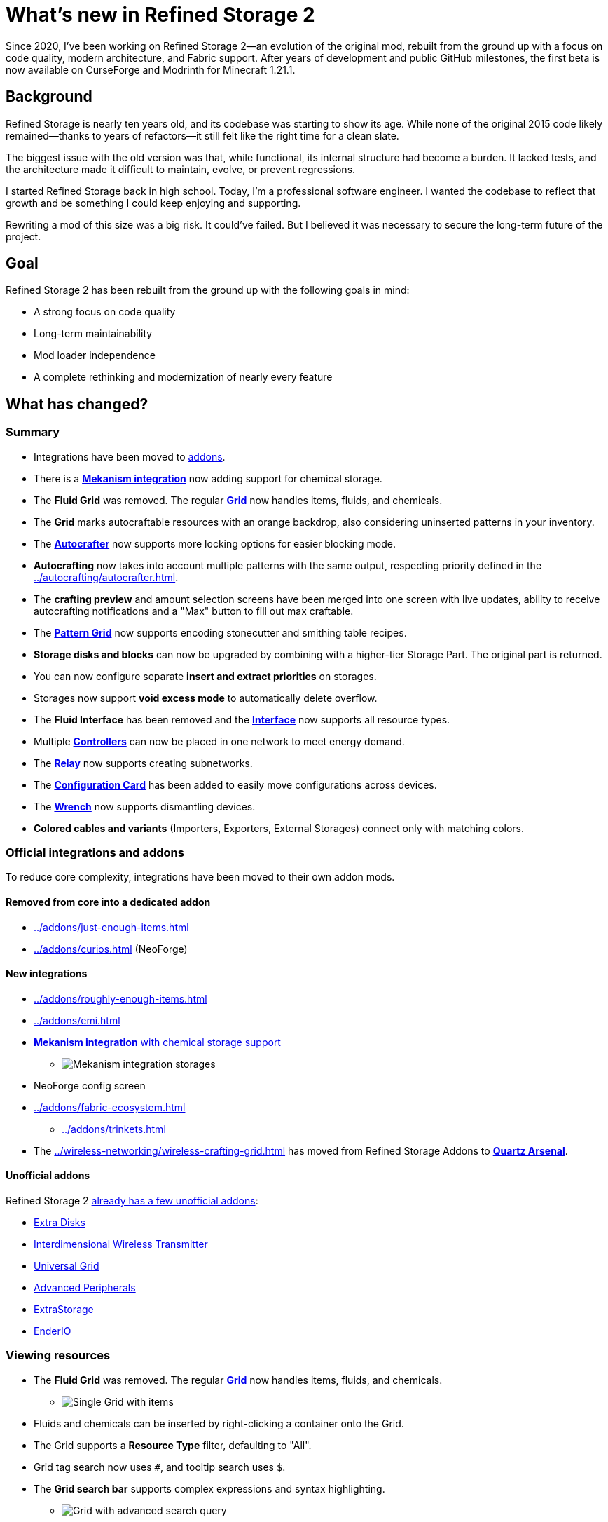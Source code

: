 = What's new in Refined Storage 2
:type: article
:description: The first beta of Refined Storage 2 has been released. What's new?
:date: 2025-03-28

Since 2020, I've been working on Refined Storage 2—an evolution of the original mod, rebuilt from the ground up with a focus on code quality, modern architecture, and Fabric support. After years of development and public GitHub milestones, the first beta is now available on CurseForge and Modrinth for Minecraft 1.21.1.

== Background

Refined Storage is nearly ten years old, and its codebase was starting to show its age. While none of the original 2015 code likely remained—thanks to years of refactors—it still felt like the right time for a clean slate.

The biggest issue with the old version was that, while functional, its internal structure had become a burden. It lacked tests, and the architecture made it difficult to maintain, evolve, or prevent regressions.

I started Refined Storage back in high school. Today, I'm a professional software engineer. I wanted the codebase to reflect that growth and be something I could keep enjoying and supporting.

Rewriting a mod of this size was a big risk. It could’ve failed. But I believed it was necessary to secure the long-term future of the project.

== Goal

Refined Storage 2 has been rebuilt from the ground up with the following goals in mind:

- A strong focus on code quality
- Long-term maintainability
- Mod loader independence
- A complete rethinking and modernization of nearly every feature

== What has changed?

=== Summary

- Integrations have been moved to xref:../addons/index.adoc[addons].
- There is a xref:../addons/mekanism.adoc[*Mekanism integration*] now adding support for chemical storage.
- The *Fluid Grid* was removed. The regular xref:../viewing-resources/grid.adoc[*Grid*] now handles items, fluids, and chemicals.
- The *Grid* marks autocraftable resources with an orange backdrop, also considering uninserted patterns in your inventory.
- The xref:../autocrafting/autocrafter.adoc[*Autocrafter*] now supports more locking options for easier blocking mode.
- *Autocrafting* now takes into account multiple patterns with the same output, respecting priority defined in the xref:../autocrafting/autocrafter.adoc[].
- The *crafting preview* and amount selection screens have been merged into one screen with live updates, ability to receive autocrafting notifications and a "Max" button to fill out max craftable.
- The xref:../autocrafting/pattern-grid.adoc[*Pattern Grid*] now supports encoding stonecutter and smithing table recipes.
- *Storage disks and blocks* can now be upgraded by combining with a higher-tier Storage Part. The original part is returned.
- You can now configure separate *insert and extract priorities* on storages.
- Storages now support **void excess mode** to automatically delete overflow.
- The *Fluid Interface* has been removed and the xref:../input-and-output/interface.adoc[*Interface*] now supports all resource types.
- Multiple xref:../networking/controller.adoc[*Controllers*] can now be placed in one network to meet energy demand.
- The xref:../networking/relay.adoc[*Relay*] now supports creating subnetworks.
- The xref:../utility/configuration-card.adoc[*Configuration Card*] has been added to easily move configurations across devices.
- The xref:../utility/wrench.adoc[*Wrench*] now supports dismantling devices.
- *Colored cables and variants* (Importers, Exporters, External Storages) connect only with matching colors.

=== Official integrations and addons

To reduce core complexity, integrations have been moved to their own addon mods.

==== Removed from core into a dedicated addon

- xref:../addons/just-enough-items.adoc[]
- xref:../addons/curios.adoc[] (NeoForge)

==== New integrations

- xref:../addons/roughly-enough-items.adoc[]
- xref:../addons/emi.adoc[]
- xref:../addons/mekanism.adoc[**Mekanism integration** with chemical storage support]
* image:../../assets/news/whats-new-in-refined-storage-2/mekanism-integration.png[Mekanism integration storages]
- NeoForge config screen
- xref:../addons/fabric-ecosystem.adoc[]
* xref:../addons/trinkets.adoc[]
- The xref:../wireless-networking/wireless-crafting-grid.adoc[] has moved from Refined Storage Addons to xref:../addons/quartz-arsenal.adoc[*Quartz Arsenal*].

==== Unofficial addons

Refined Storage 2 xref:../addons/unofficial-addons.adoc[already has a few unofficial addons]:

- link:https://www.curseforge.com/minecraft/mc-mods/extra-disks[Extra Disks]
- link:https://www.curseforge.com/minecraft/mc-mods/interdimensional-wireless-transmitter[Interdimensional Wireless Transmitter]
- link:https://www.curseforge.com/minecraft/mc-mods/universal-grid[Universal Grid]
- link:https://www.curseforge.com/minecraft/mc-mods/advanced-peripherals[Advanced Peripherals]
- link:https://www.curseforge.com/minecraft/mc-mods/extrastorage[ExtraStorage]
- link:https://www.curseforge.com/minecraft/mc-mods/ender-io[EnderIO]

=== Viewing resources

- The *Fluid Grid* was removed. The regular xref:../viewing-resources/grid.adoc[*Grid*] now handles items, fluids, and chemicals.
* image:../../assets/news/whats-new-in-refined-storage-2/combined-grid.png[Single Grid with items, fluids and chemicals]
- Fluids and chemicals can be inserted by right-clicking a container onto the Grid.
- The Grid supports a *Resource Type* filter, defaulting to "All".
- Grid tag search now uses `#`, and tooltip search uses `$`.
- The *Grid search bar* supports complex expressions and syntax highlighting.
* image:../../assets/news/whats-new-in-refined-storage-2/grid-search.png[Grid with advanced search query]
- New slot hints show what will be inserted or extracted.
* image:../../assets/news/whats-new-in-refined-storage-2/grid-tooltips.png[Grid tooltip showing what can be inserted]
* image:../../assets/news/whats-new-in-refined-storage-2/grid-extractions.png[Grid tooltip showing what can be extracted]
- The xref:../viewing-resources/crafting-grid.adoc[*Crafting Grid*] adds:
* A clear-to-player-inventory button.
* A keybinding to clear to inventory (NeoForge only).
* A shortcut (CTRL+SHIFT on result slot) to filter the Grid by crafting matrix contents.
* image:../../assets/news/whats-new-in-refined-storage-2/crafting-grid-highlight.png[Crafting Grid highlighting items from the crafting matrix]
* A config option to clear items from the matrix to the player or network inventory when closing the screen.
* image:../../assets/news/whats-new-in-refined-storage-2/grid-moving.png[Screenshot showing ability to move items out of the crafting matrix]
- The amount screen (e.g., for xref:../networking/detector.adoc[*Detectors*]) now:
* Supports scrollbars and increment/decrement buttons.
* Highlights invalid amounts in red.
* image:../../assets/news/whats-new-in-refined-storage-2/detector-amount.png[Detector amount screen]
- Grid UI settings like smooth scrolling and row stretch are now global client config.
- The xref:../viewing-resources/portable-grid.adoc[*Portable Grid*] UI now displays an energy bar.
- Contents of storages in "insert-only" mode are now visible in the Grid.

=== Autocrafting

- The *Crafter* has been renamed to the xref:../autocrafting/autocrafter.adoc[*Autocrafter*].
- The *Autocrafter* now:
* Faces the block you're placing it against, like other cable blocks.
* Supports renaming from the UI.
* Supports configuring a priority value to give precedence to patterns with the same output.
* Allows toggling visibility to the xref:../autocrafting/autocrafter-manager.adoc[] (enabled by default).
* Connects to other Autocrafters only through the front face, avoiding unintended network connections when used with xref:../input-and-output/interface.adoc[interfaces].
* image:../../assets/news/whats-new-in-refined-storage-2/autocrafter.png[Autocrafter UI]
- *Locking mode* replaces the old "crafter mode" with following options:
* Never
* Lock until redstone pulse
* Lock until connected machine is empty (for blocking mode)
* Lock until all outputs are received (for blocking mode)
* Lock until low redstone signal
* Lock until high redstone signal
- The xref:../autocrafting/autocrafter-manager.adoc[*Autocrafter Manager*] now includes:
* A view filter: All, Not Full, or Visible-only Autocrafters.
* A revamped search that targets pattern inputs, outputs, names, or all.
- You can initiate autocrafting from the xref:../viewing-resources/storage-monitor.adoc[*Storage Monitor*] if the resource count is zero.
- When multiple patterns share an output, the one with the highest priority is used first.
- Tasks can’t be cancelled if there’s not enough storage space to return intermediates.
- The **crafting preview** now:
* Merges preview and amount selection into one screen with live updates.
* Lets you fill out the maximum amount that is craftable.
* image:../../assets/news/whats-new-in-refined-storage-2/autocrafting-preview.png[Autocrafting preview]
* Allows enabling notifications when a task is completed.
* image:../../assets/news/whats-new-in-refined-storage-2/autocrafting-notifications.png[Autocrafting notification]
* Shows all parallel requests triggered by recipe mods.
- The xref:../autocrafting/autocrafting-monitor.adoc[**Autocrafting Monitor**] now:
* Uses compacted units.
* Displays which machine is processing each step.
* Uses a sidebar for tasks instead of tabs.
* image:../../assets/news/whats-new-in-refined-storage-2/autocrafting-monitor.png[Autocrafting Monitor]
- The Grid and Pattern Grid:
* Visually mark autocraftable resources with orange backdrops and tooltips.
* Also consider uninserted patterns in your inventory.
* image:../../assets/news/whats-new-in-refined-storage-2/pattern-grid.png[Pattern Grid screenshot]
- The xref:../autocrafting/pattern-grid.adoc[**Pattern Grid**]:
* Supports encoding *stonecutter* and *smithing table* recipes.
* image:../../assets/news/whats-new-in-refined-storage-2/pattern-grid-types.png[Pattern Grid modes]
* image:../../assets/news/whats-new-in-refined-storage-2/pattern-grid-stonecutter.png[Pattern Grid stonecutter encoding]
* The alternatives screen supports searching, tag-based resource groups (collapsible), and translated tag names.
* image:../../assets/news/whats-new-in-refined-storage-2/alternatives.png[Allowed alternatives for a processing input]
* "Exact mode" replaced by inverse *Fuzzy mode*.
- xref:../autocrafting/pattern.adoc[*Patterns*]:
* Show the recipe in their tooltip.
* image:../../assets/news/whats-new-in-refined-storage-2/pattern-recipe.png[Pattern with recipe in the tooltip]
* Use different textures and names to distinguish from empty patterns.
* image:../../assets/news/whats-new-in-refined-storage-2/pattern-types.png[Pattern types]

=== Storage

- *Storage disks and blocks* can now be upgraded by combining with a higher-tier Storage Part. The original part is returned.
* image:../../assets/news/whats-new-in-refined-storage-2/storage-disk-upgrading.png[Recipe showing storage disk upgrading]
- You can now configure separate *insert and extract priorities* on storages.
* image:../../assets/news/whats-new-in-refined-storage-2/priority.png[Different insert/extract priorities]
- The xref:../input-and-output/interface.adoc[*Interface*]:
* Now supports fluids and chemicals (replaces the "Fluid Interface").
* Supports extraction via buckets or other containers.
* No longer has dedicated import slots; input goes to export slots.
* Immediately imports and exports.
* image:../../assets/news/whats-new-in-refined-storage-2/interface.png[Interface supports multiple resource types now]
- The xref:../storage/external-storage.adoc[*External Storage*]:
* Supports multiple resource types simultaneously.
- The xref:../input-and-output/constructor.adoc[*Constructor*] and xref:../input-and-output/exporter.adoc[*Exporter*]:
* Support scheduling modes: first available, round robin, or random.
* Filter slots now show hints for missing, blocked, currently autocrafting, or uncraftable resources.
* image:../../assets/news/whats-new-in-refined-storage-2/filter-slot-hints.png[Filter slot hints]
- The xref:../input-and-output/importer.adoc[*Importer*]:
* Extracts as much of a single resource type as possible across all slots, following the per-tick quota.
* Automatically detects the connected resource type (item/fluid/chemical).
- The xref:../upgrades/regulator-upgrade.adoc[*Regulator Upgrade*]:
* Previously supported Exporters, but now also supports Importers and stops importing once the set amount is reached.
* Must now be configured via the item, not the device UI.
- *Void excess mode* can be enabled on storages to automatically delete overflow. An allowlist filter is required.
- You no longer have to pre-select a resource type in filter slots: right-click a container or drag from a recipe viewer instead.
- Item storage capacities are now multiples of 1024 for better stack alignment.
- A single resource can now exceed 2,147,483,647 units in storage.
- *Fuzzy mode* replaces "Exact mode" and is off by default for performance.
- The Disk Manipulator has been renamed to xref:../input-and-output/disk-interface.adoc[**Disk Interface**].

=== Networking

- Multiple xref:../networking/controller.adoc[*Controllers*] can now be placed in one network to meet energy demand.
- The xref:../networking/relay.adoc[*Relay*]:
* Can create **subnetworks** by disabling pass-through.
* Supports exposing energy, security, storage, and autocrafting to the output network.
* Subnet storage allows configuring filter mode, fuzzy mode, access mode, and priority.
* link:https://www.youtube.com/watch?v=fRGH4ZUAnhQ[Check out this video explaining how pass-through modes work in the Relay]
- The xref:../wireless-networking/network-transmitter.adoc[*Network Transmitter*]:
* Shows an error when the xref:../wireless-networking/network-receiver.adoc[] connection breaks.
* Attempts to reconnect automatically if the connection is lost.
- The xref:../security/security-manager.adoc[*Security Manager*]:
* Locks the network by default when placed.
* xref:../security/security-card.adoc[*Security Cards*] are configured through their own GUI.
* Cards can be bound to online players.
* A xref:../security/fallback-security-card.adoc[*Fallback Security Card*] defines default access for unlisted players.
* The UI shows which permissions were changed.
* image:../../assets/news/whats-new-in-refined-storage-2/security-card.png[Security Card UI]

=== UI and accessibility

- Disk Drives, Disk Interfaces (formerly known as "Disk Manipulator"), and Portable Grids now support custom disk models for each disk type.
* image:../../assets/news/whats-new-in-refined-storage-2/custom-disk-models.png[Custom item, fluid, and chemical disk models]
- UI titles now scroll (marquee) when overflowing.
- New Grid size: *Extra Large* (12 rows).
- Hints, tooltips, and SHIFT-help added across many screens.
* image:../../assets/news/whats-new-in-refined-storage-2/help.png[Help tooltip]
- Upgrade slots now show compatible upgrades.
* image:../../assets/news/whats-new-in-refined-storage-2/upgrade-slots.png[Upgrade slots showing compatible upgrades]
- Upgrade tooltips list supported devices.
* image:../../assets/news/whats-new-in-refined-storage-2/upgrade-applicable-devices.png[Upgrade tooltip showing applicable devices]
- JEI/REI/EMI search sync is now configurable separately from Grid auto-selection.

=== Other additions and tweaks

- Optimized memory usage and startup time.
- Improved Grid search performance.
- xref:../utility/configuration-card.adoc[*Configuration Card*] copies upgrades and settings between devices.
- xref:../utility/quartz-enriched-copper.adoc[*Quartz Enriched Copper*] is used to craft cables, giving copper a use.
- xref:../upgrades/creative-range-upgrade.adoc[*Creative Range Upgrade*] grants infinite wireless range in the xref:../wireless-networking/wireless-transmitter.adoc[].
- *Colored cables and variants* (Importers, Exporters, External Storages) connect only with matching colors.
- Detectors and Grids can now be placed in all directions (sideways, upside-down).
* image:../../assets/news/whats-new-in-refined-storage-2/colored-cables.png[Colored cables and upside down blocks]
- New xref:../utility/wrench.adoc[*Wrench*] behavior:
* Crouch-wrench to dismantle a block (preserving config).
* Supports wrenches from other mods that have the `c:wrenches` tag.
- Recipes now follow tag conventions from NeoForge and Fabric.
- Compatibility improvements with modded block movers:
* Fixed moving devices with mods like Carrier.
* Fixed CTRL + click in creative mode not preserving block data.

=== Infrastructure improvements

Refined Storage 2 wasn’t built in isolation. As part of its development, the broader Refined Mods ecosystem saw major upgrades:

- The website was overhauled with a brand-new wiki system that supports multiple versions at a time.
- The wiki was completely rewritten from scratch.
- On the more technical side, link:https://github.com/refinedmods/refinedarchitect[Refined Architect] was created—a shared project used across all Refined Mods. It includes GitHub workflows, version management, and a Gradle convention plugin to simplify (cross-platform) mod development.

== What's next?

Refined Storage 2 will continue to receive frequent updates with new features and bug fixes. Most new functionality will be released as part of addons.

== Special thanks

This release was the result of a sustained, multi-year effort. I couldn't have done it without the incredible support from the community.

Special thanks to:

- My friends on the ForgeCraft server for helping out with all sorts of random questions.
- link:https://discordapp.com/invite/VYzsydb[The Refined Mods Discord community] for bug reports, testing, and feedback.
- Translators on Crowdin who eagerly kept up with all the changes.
- Technici4n for early API feedback and major influence on the final API design.
- shartte for untangling Gradle issues.
- Ultramega for help with integration tests.
- My supporters on link:https://patreon.com/raoulvdberge[Patreon] and link:https://ko-fi.com/raoulvdberge[Ko-Fi].
- My partner Robin, for supporting me through every step of this journey.

> Disclaimer: Refined Storage v2.0.0 is **beta** software. While sufficiently tested, bugs may occur.
